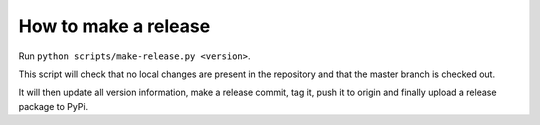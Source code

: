 How to make a release
=====================

Run ``python scripts/make-release.py <version>``.

This script will check that no local changes are present in the repository and
that the master branch is checked out.

It will then update all version information, make a release commit, tag it, push
it to origin and finally upload a release package to PyPi.
